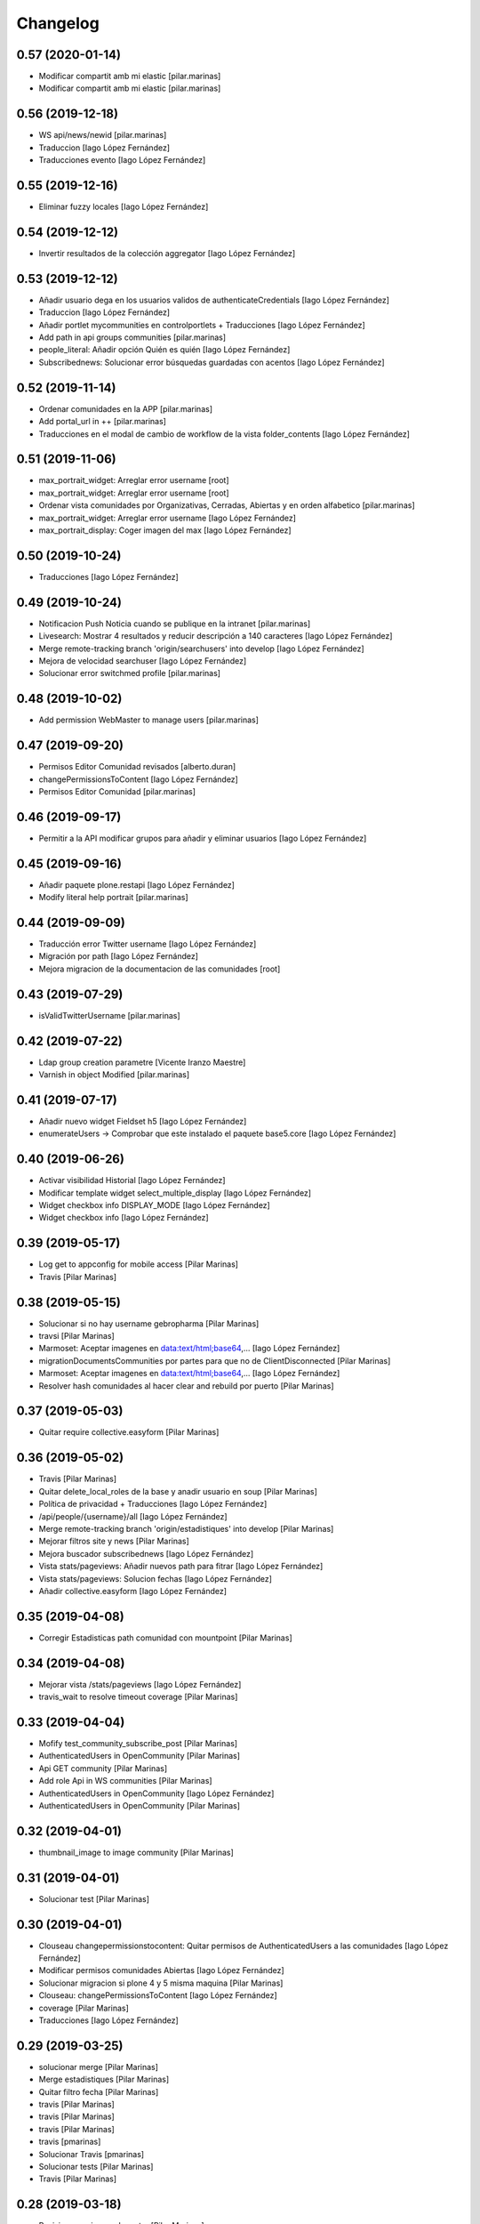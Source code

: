 Changelog
=========


0.57 (2020-01-14)
-----------------

* Modificar compartit amb mi elastic [pilar.marinas]
* Modificar compartit amb mi elastic [pilar.marinas]

0.56 (2019-12-18)
-----------------

* WS api/news/newid [pilar.marinas]
* Traduccion [Iago López Fernández]
* Traducciones evento [Iago López Fernández]

0.55 (2019-12-16)
-----------------

* Eliminar fuzzy locales [Iago López Fernández]

0.54 (2019-12-12)
-----------------

* Invertir resultados de la colección aggregator [Iago López Fernández]

0.53 (2019-12-12)
-----------------

* Añadir usuario dega en los usuarios validos de authenticateCredentials [Iago López Fernández]
* Traduccion [Iago López Fernández]
* Añadir portlet mycommunities en controlportlets + Traducciones [Iago López Fernández]
* Add path in api groups communities [pilar.marinas]
* people_literal: Añadir opción Quién es quién [Iago López Fernández]
* Subscribednews: Solucionar error búsquedas guardadas con acentos [Iago López Fernández]

0.52 (2019-11-14)
-----------------

* Ordenar comunidades en la APP [pilar.marinas]
* Add portal_url in ++ [pilar.marinas]
* Traducciones en el modal de cambio de workflow de la vista folder_contents [Iago López Fernández]

0.51 (2019-11-06)
-----------------

* max_portrait_widget: Arreglar error username [root]
* max_portrait_widget: Arreglar error username [root]
* Ordenar vista comunidades por Organizativas, Cerradas, Abiertas y en orden alfabetico [pilar.marinas]
* max_portrait_widget: Arreglar error username [Iago López Fernández]
* max_portrait_display: Coger imagen del max [Iago López Fernández]

0.50 (2019-10-24)
-----------------

* Traducciones [Iago López Fernández]

0.49 (2019-10-24)
-----------------

* Notificacion Push Noticia cuando se publique en la intranet [pilar.marinas]
* Livesearch: Mostrar 4 resultados y reducir descripción a 140 caracteres [Iago López Fernández]
* Merge remote-tracking branch 'origin/searchusers' into develop [Iago López Fernández]
* Mejora de velocidad searchuser [Iago López Fernández]
* Solucionar error switchmed profile [pilar.marinas]

0.48 (2019-10-02)
-----------------

* Add permission WebMaster to manage users [pilar.marinas]

0.47 (2019-09-20)
-----------------

* Permisos Editor Comunidad revisados [alberto.duran]
* changePermissionsToContent [Iago López Fernández]
* Permisos Editor Comunidad [pilar.marinas]

0.46 (2019-09-17)
-----------------

* Permitir a la API modificar grupos para añadir y eliminar usuarios [Iago López Fernández]

0.45 (2019-09-16)
-----------------

* Añadir paquete plone.restapi [Iago López Fernández]
* Modify literal help portrait [pilar.marinas]

0.44 (2019-09-09)
-----------------

* Traducción error Twitter username [Iago López Fernández]
* Migración por path [Iago López Fernández]
* Mejora migracion de la documentacion de las comunidades [root]

0.43 (2019-07-29)
-----------------

* isValidTwitterUsername [pilar.marinas]

0.42 (2019-07-22)
-----------------

* Ldap group creation parametre [Vicente Iranzo Maestre]
* Varnish in object Modified [pilar.marinas]

0.41 (2019-07-17)
-----------------

* Añadir nuevo widget Fieldset h5 [Iago López Fernández]
* enumerateUsers -> Comprobar que este instalado el paquete base5.core [Iago López Fernández]

0.40 (2019-06-26)
-----------------

* Activar visibilidad Historial [Iago López Fernández]
* Modificar template widget select_multiple_display [Iago López Fernández]
* Widget checkbox info DISPLAY_MODE [Iago López Fernández]
* Widget checkbox info [Iago López Fernández]

0.39 (2019-05-17)
-----------------

* Log get to appconfig for mobile access [Pilar Marinas]
* Travis [Pilar Marinas]

0.38 (2019-05-15)
-----------------

* Solucionar si no hay username gebropharma [Pilar Marinas]
* travsi [Pilar Marinas]
* Marmoset: Aceptar imagenes en data:text/html;base64,... [Iago López Fernández]
* migrationDocumentsCommunities por partes para que no de ClientDisconnected [Pilar Marinas]
* Marmoset: Aceptar imagenes en data:text/html;base64,... [Iago López Fernández]
* Resolver hash comunidades al hacer clear and rebuild por puerto [Pilar Marinas]

0.37 (2019-05-03)
-----------------

* Quitar require collective.easyform [Pilar Marinas]

0.36 (2019-05-02)
-----------------

* Travis [Pilar Marinas]
* Quitar delete_local_roles de la base y anadir usuario en soup [Pilar Marinas]
* Política de privacidad + Traducciones [Iago López Fernández]
* /api/people/{username}/all [Iago López Fernández]
* Merge remote-tracking branch 'origin/estadistiques' into develop [Pilar Marinas]
* Mejorar filtros site y news [Pilar Marinas]
* Mejora buscador subscribednews [Iago López Fernández]
* Vista stats/pageviews: Añadir nuevos path para fitrar [Iago López Fernández]
* Vista stats/pageviews: Solucion fechas [Iago López Fernández]
* Añadir collective.easyform [Iago López Fernández]

0.35 (2019-04-08)
-----------------

* Corregir Estadisticas  path comunidad con mountpoint [Pilar Marinas]

0.34 (2019-04-08)
-----------------

* Mejorar vista /stats/pageviews [Iago López Fernández]
* travis_wait to resolve timeout coverage [Pilar Marinas]

0.33 (2019-04-04)
-----------------

* Mofify test_community_subscribe_post [Pilar Marinas]
* AuthenticatedUsers in OpenCommunity [Pilar Marinas]
* Api GET community [Pilar Marinas]
* Add role Api in WS communities [Pilar Marinas]
* AuthenticatedUsers in OpenCommunity [Iago López Fernández]
* AuthenticatedUsers in OpenCommunity [Pilar Marinas]

0.32 (2019-04-01)
-----------------

* thumbnail_image to image community [Pilar Marinas]

0.31 (2019-04-01)
-----------------

* Solucionar test [Pilar Marinas]

0.30 (2019-04-01)
-----------------

* Clouseau changepermissionstocontent: Quitar permisos de AuthenticatedUsers a las comunidades [Iago López Fernández]
* Modificar permisos comunidades Abiertas [Iago López Fernández]
* Solucionar migracion si plone 4 y 5 misma maquina [Pilar Marinas]
* Clouseau: changePermissionsToContent [Iago López Fernández]
* coverage [Pilar Marinas]
* Traducciones [Iago López Fernández]

0.29 (2019-03-25)
-----------------

* solucionar merge [Pilar Marinas]
* Merge estadistiques [Pilar Marinas]
* Quitar filtro fecha [Pilar Marinas]
* travis [Pilar Marinas]
* travis [Pilar Marinas]
* travis [Pilar Marinas]
* travis [pmarinas]
* Solucionar Travis [pmarinas]
* Solucionar tests [Pilar Marinas]
* Travis [Pilar Marinas]

0.28 (2019-03-18)
-----------------

* Revision permisos webmaster [Pilar Marinas]

0.27 (2019-03-06)
-----------------

* Add Products PloneKeywordManager [Pilar Marinas]
* Cambiar funcion para que si no hay avatar ponga el defaultUser [Pilar Marinas]
* Normalize thumbnail_image [Iago López Fernández]
* Parche para que no mire si el password en LDAP es correcto para enginyersbcn excepto usuarios LDAP [Pilar Marinas]

0.26 (2019-03-04)
-----------------

* Parche para que no mire si el password en LDAP es correcto para enginyersbcn [Pilar Marinas]
* Modificar workflow por defecto (Default) de File y Image [Iago López Fernández]
* GET api/people/{username}: obtener solo los campos publicos [Iago López Fernández]
* Añadir logger al borrar usuario [Iago López Fernández]
* api/people comprobar si el usuario existe en el ldap [Iago López Fernández]

0.25 (2019-02-21)
-----------------

* No notificar events en el activity de abacus [Pilar Marinas]
* Añadir nueva vista get_info_cron_tasks [Iago López Fernández]
* Cambiar permisos para visualizar /ulearn-controlpanel [Iago López Fernández]

0.24 (2019-02-11)
-----------------

* print to logger.info [Iago López Fernández]
* Cambiar vista por defecto de la carpeta eventos de las comunidades al crearlas [grid_events_view] [Iago López Fernández]
* Traducciones [Pilar Marinas]
* Hacer parametrizable la vista migrationfixfolderviews [Iago López Fernández]
* Añadir vista de eventos en las carpetas [Iago López Fernández]
* Clouseau: Formato documentación [Iago López Fernández]
* Añadir vista clouseau: listcontentslocalrolesblock [Iago López Fernández]
* Traducción vista grid_events_view [Iago López Fernández]
* Eliminar vista tot el contingut de carpetes i afegir vista esdeveniments [alberto.duran]
* mispelled [Roberto Diaz]
* Fix portrait widget [Iago López Fernández]
* Mejora vista search del portlet Thinkers [Iago López Fernández]

0.23 (2019-01-31)
-----------------

* Execute cron task [Pilar Marinas]
* Cron task [Pilar Marinas]
* Traduccion [Iago López Fernández]
* Traducciones [Iago López Fernández]

0.22 (2019-01-28)
-----------------

* Add decode UTF-8 en los campos del perfil [Pilar Marinas]
* Fix migrationFixFolderViews [Iago López Fernández]

0.21 (2019-01-24)
-----------------

* Add migrationFixFolderViews + pep8 [Iago López Fernández]
* Poder seleccionar dia de la semana con el que se comienza en los calendarios de los campos de formulario de tipo fecha (Marmoset) [Iago López Fernández]

0.20 (2019-01-15)
-----------------

* changed nomina translation [Roberto Diaz]
* Migration Flash Important APP [Pilar Marinas]
* Migration Flash Important APP [Pilar Marinas]

0.19 (2018-12-20)
-----------------

* Title Site [Pilar Marinas]
* Para que los hooks no den error al crear instancia [Pilar Marinas]

0.18 (2018-12-11)
-----------------

* Add in log objects added and modified [Pilar Marinas]
* Estilos widget multiple [Iago López Fernández]
* Widgets fieldset + multiple [Iago López Fernández]
* Quitar plone_log [Pilar Marinas]
* Traducciones [Iago López Fernández]
* Vista image-portlet-view [Iago López Fernández]
* Remplazar plone_log con logger.info [Pilar Marinas]
* Controlpanel: añadir url_forget_password [Iago López Fernández]
* migrationFlashImportantAPP [Pilar Marinas]
* Solucion error util isInstalledProduct [Iago López Fernández]
* setuphandlers: Permisos para añadir etiquetas [Iago López Fernández]
* setuphandlers: Configuración tiny [Iago López Fernández]
* Añadir util isInstalledProduct [Iago López Fernández]
* Traducciones nominas [Iago López Fernández]

0.17 (2018-11-27)
-----------------

* Neteja portlets per comunitats Plone 5 [Pilar Marinas]
* Delete setup include in migration4to5 [Pilar Marinas]

0.16 (2018-11-26)
-----------------

* Merge [Pilar Marinas]
* Migrate portal_role_manager and modify clouseau [Pilar Marinas]
* Controlpanel default language ca [Pilar Marinas]
* Universal link: Añadir condicion borrada [Iago López Fernández]
* migrationPath [Pilar Marinas]
* MigrationUsersProfiles [Pilar Marinas]

0.15 (2018-11-16)
-----------------

* Add pytz requirement [alberto.duran]

0.14 (2018-11-16)
-----------------

* Afegir Popen [alberto.duran]
* migrationEventsCommunities [Pilar Marinas]
* Migracion favoritedBy y modificar formulario para poner los path del export de Plone 4 y 5 [Pilar Marinas]

0.13 (2018-11-13)
-----------------

* Deshacer: Class Object universal link dentro de las comunidades [Iago López Fernández]

0.12 (2018-11-12)
-----------------

* Class Object universal link dentro de las comunidades [Iago López Fernández]
* Object universal link - no verlo en la página principal [Iago López Fernández]
* Object universal link [Iago López Fernández]

0.11 (2018-11-08)
-----------------

* Modificar ruta migrationDocumentsCommunities [Pilar Marinas]
* Solucion widget select2_maxuser_widget [iago.lopez]
* ExecuteCronTasks [Pilar Marinas]
* Searchuser: no ver usuarios de la lista nonvisible [iago.lopez]

0.10 (2018-10-30)
-----------------

* Solucionar test [Pilar Marinas]
* Si no hay url y check no hacer el elastic [Pilar Marinas]

0.9 (2018-10-29)
----------------

* Traducción portlet quicklinks [iago.lopez]
* Que no aparezcan los terminos de uso si no hay url en ulearn settings [Pilar Marinas]
* Avance vista execute_cron_tasks [iago.lopez]
* Quitar Genweb [Pilar Marinas]
* Add API saveeditacl [Pilar Marinas]
* api/news: mostrar tambien noticias de comunidades [iago.lopez]
* api/people/{username}: Permitir el cambio de email [iago.lopez]
* Viewlet ulearn.newstoolbar arreglar funcionamiento flashes informativos [iago.lopez]
* Only Site Administrator permission Delete_objects_Permission in frontpage, gestion, documents [Pilar Marinas]
* mrs5.max [Pilar Marinas]
* Add domain in successful login [Pilar Marinas]

0.8 (2018-10-11)
----------------

* Cambiar condicion isPortletListActivate [iago.lopez]
* Traducciones [iago.lopez]
* Solucionar error ImportFileToFolder [Pilar Marinas]
* Merge externs [Pilar Marinas]
* Solucionar app i migracio [Pilar Marinas]
* Solucionar api news plone5 [root]
* Comentar hooks - Notificación de modificación: Documento y Evento [iago.lopez]
* Añadir nueva vista a colección aggregator [iago.lopez]
* Delete Userschema in core [Pilar Marinas]
* Update viewuserswithnotupdatedphoto [iago.lopez]
* Portlet Quicklinks [iago.lopez]
* Widget Visibilitdad: Cambiar interfaces [iago.lopez]
* Traduccion + Esconder Configuración del Sitio del menú (Actions) [iago.lopez]
* Visibilidad campos del perfil [iago.lopez]
* API: Renovar extender_name [iago.lopez]
* Eliminar residuos del portlet eConnect [iago.lopez]
* Traducciones [iago.lopez]
* Tipo de contenido Bàner + Portlet Bàners [iago.lopez]
* Traducción [iago.lopez]
* Portlet Ulearn RSS + Traducciones [iago.lopez]
* Traducciones [iago.lopez]
* Modificar terminos uso comunidades [Pilar Marinas]
* Define defaults colors of site [Pilar Marinas]
* Terminos de uso (Falta ++add++ulearn.community) [iago.lopez]
* Traducciones [iago.lopez]
* added CMYK support to profile images [Pilar Marinas]
* Limpieza [iago.lopez]
* Añadir campos nuevos a la comunidad (show_news - show_events) [iago.lopez]
* Traducciones [iago.lopez]
* Notificar noticia en la actividad [iago.lopez]
* Quitar fuzzy [iago.lopez]
* Portlet Smart [iago.lopez]
* Portlet Smart [iago.lopez]
* WS Modify displayName user for uTalk [Pilar Marinas]

0.7 (2018-07-05)
----------------

* Modify hooks community remove [Pilar Marinas]

0.6 (2018-07-03)
----------------

* Terminos de uso [iago.lopez]
* update viewlets for news item [root@comunitatsdevel]
* update colection criteria with draft state [alberto.duran]
* traduccions [alberto.duran]
* traduccions [alberto.duran]
* add description for addable types [alberto.duran]
* traduccions [alberto.duran]
* traduccions [alberto.duran]
* Modify portal_type ulearn5.owncloud.file_owncloud by CloudFile [Pilar Marinas]
* traduccions [alberto.duran]
* update migrator communities [alberto.duran]
* Traduucciones [iago.lopez]
* add missing template for migration [alberto.duran]
* migrationDocumentsCommunity [alberto.duran]
* Posibilitat de migrar nomes una o varies comunitats [Pilar Marinas]
* Vista migracion comunidades de plone 4 a 5 [Pilar Marinas]
* Traduccions [alberto.duran]
* Traduccions [alberto.duran]
* Checkbox comunitat obligatori amb missatge plone [alberto.duran]

0.5 (2018-06-07)
----------------

* multiple changes based on IE11 [Roberto Diaz]
* Modify elastic_index [Pilar Marinas]
* Merge branch 'master' of github.com:UPCnet/ulearn5.core [Pilar Marinas]
* Solucionar elastic + añadir los patches del ulearn.patches [Pilar Marinas]
* added persons translations [Roberto Diaz]
* View for update permissions [alberto.duran]

0.4 (2018-05-31)
----------------

* Añadir vista clouseau para eliminar foto de un usuario [Pilar Marinas]
* Envia solo carpetas de primer nivel y enlaces [Pilar Marinas]

0.3 (2018-05-29)
----------------

* Added ping view [alberto.duran]

0.2 (2018-05-23)
----------------

* Migration to independent package for osiris5 [alberto.duran]

0.1 (2018-05-22)
----------------

- Initial release.
  [pilar.marinas@upcnet.es]
